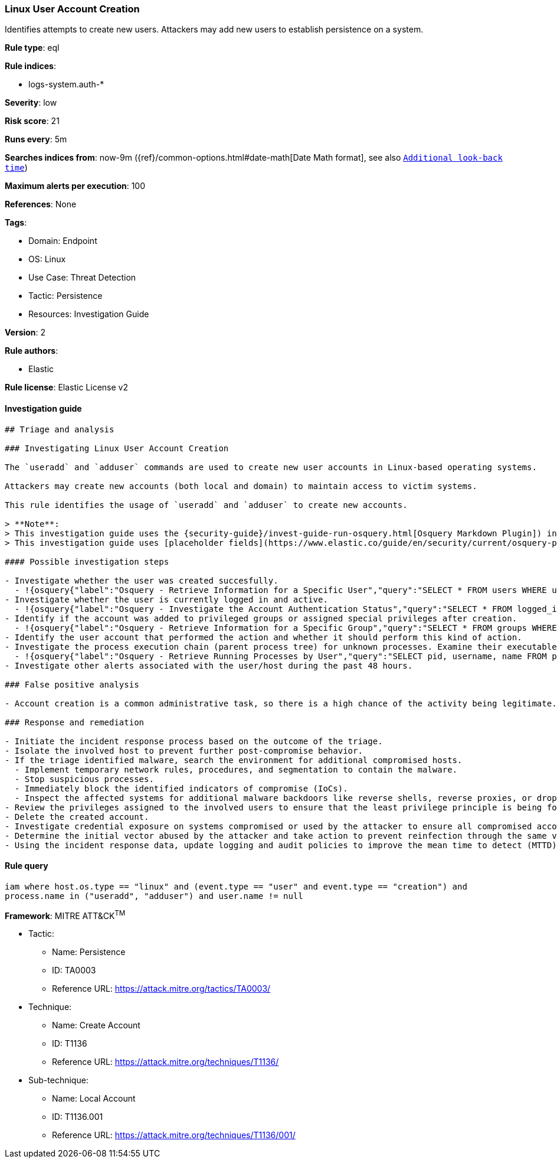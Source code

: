 [[linux-user-account-creation]]
=== Linux User Account Creation

Identifies attempts to create new users. Attackers may add new users to establish persistence on a system.

*Rule type*: eql

*Rule indices*:

* logs-system.auth-*

*Severity*: low

*Risk score*: 21

*Runs every*: 5m

*Searches indices from*: now-9m ({ref}/common-options.html#date-math[Date Math format], see also <<rule-schedule, `Additional look-back time`>>)

*Maximum alerts per execution*: 100

*References*: None

*Tags*:

* Domain: Endpoint
* OS: Linux
* Use Case: Threat Detection
* Tactic: Persistence
* Resources: Investigation Guide

*Version*: 2

*Rule authors*:

* Elastic

*Rule license*: Elastic License v2


==== Investigation guide


[source, markdown]
----------------------------------
## Triage and analysis

### Investigating Linux User Account Creation

The `useradd` and `adduser` commands are used to create new user accounts in Linux-based operating systems.

Attackers may create new accounts (both local and domain) to maintain access to victim systems.

This rule identifies the usage of `useradd` and `adduser` to create new accounts.

> **Note**:
> This investigation guide uses the {security-guide}/invest-guide-run-osquery.html[Osquery Markdown Plugin]) introduced in Elastic Stack version 8.5.0. Older Elastic Stack versions will display unrendered Markdown in this guide.
> This investigation guide uses [placeholder fields](https://www.elastic.co/guide/en/security/current/osquery-placeholder-fields.html) to dynamically pass alert data into Osquery queries. Placeholder fields were introduced in Elastic Stack version 8.7.0. If you're using Elastic Stack version 8.6.0 or earlier, you'll need to manually adjust this investigation guide's queries to ensure they properly run.

#### Possible investigation steps

- Investigate whether the user was created succesfully.
  - !{osquery{"label":"Osquery - Retrieve Information for a Specific User","query":"SELECT * FROM users WHERE username = {{user.name}}"}}
- Investigate whether the user is currently logged in and active.
  - !{osquery{"label":"Osquery - Investigate the Account Authentication Status","query":"SELECT * FROM logged_in_users WHERE user = {{user.name}}"}}
- Identify if the account was added to privileged groups or assigned special privileges after creation.
  - !{osquery{"label":"Osquery - Retrieve Information for a Specific Group","query":"SELECT * FROM groups WHERE groupname = {{group.name}}"}}
- Identify the user account that performed the action and whether it should perform this kind of action.
- Investigate the process execution chain (parent process tree) for unknown processes. Examine their executable files for prevalence and whether they are located in expected locations.
  - !{osquery{"label":"Osquery - Retrieve Running Processes by User","query":"SELECT pid, username, name FROM processes p JOIN users u ON u.uid = p.uid ORDER BY username"}}
- Investigate other alerts associated with the user/host during the past 48 hours.

### False positive analysis

- Account creation is a common administrative task, so there is a high chance of the activity being legitimate. Before investigating further, verify that this activity is not benign.

### Response and remediation

- Initiate the incident response process based on the outcome of the triage.
- Isolate the involved host to prevent further post-compromise behavior.
- If the triage identified malware, search the environment for additional compromised hosts.
  - Implement temporary network rules, procedures, and segmentation to contain the malware.
  - Stop suspicious processes.
  - Immediately block the identified indicators of compromise (IoCs).
  - Inspect the affected systems for additional malware backdoors like reverse shells, reverse proxies, or droppers that attackers could use to reinfect the system.
- Review the privileges assigned to the involved users to ensure that the least privilege principle is being followed.
- Delete the created account.
- Investigate credential exposure on systems compromised or used by the attacker to ensure all compromised accounts are identified. Reset passwords for these accounts and other potentially compromised credentials, such as email, business systems, and web services.
- Determine the initial vector abused by the attacker and take action to prevent reinfection through the same vector.
- Using the incident response data, update logging and audit policies to improve the mean time to detect (MTTD) and the mean time to respond (MTTR).

----------------------------------

==== Rule query


[source, js]
----------------------------------
iam where host.os.type == "linux" and (event.type == "user" and event.type == "creation") and
process.name in ("useradd", "adduser") and user.name != null

----------------------------------

*Framework*: MITRE ATT&CK^TM^

* Tactic:
** Name: Persistence
** ID: TA0003
** Reference URL: https://attack.mitre.org/tactics/TA0003/
* Technique:
** Name: Create Account
** ID: T1136
** Reference URL: https://attack.mitre.org/techniques/T1136/
* Sub-technique:
** Name: Local Account
** ID: T1136.001
** Reference URL: https://attack.mitre.org/techniques/T1136/001/
